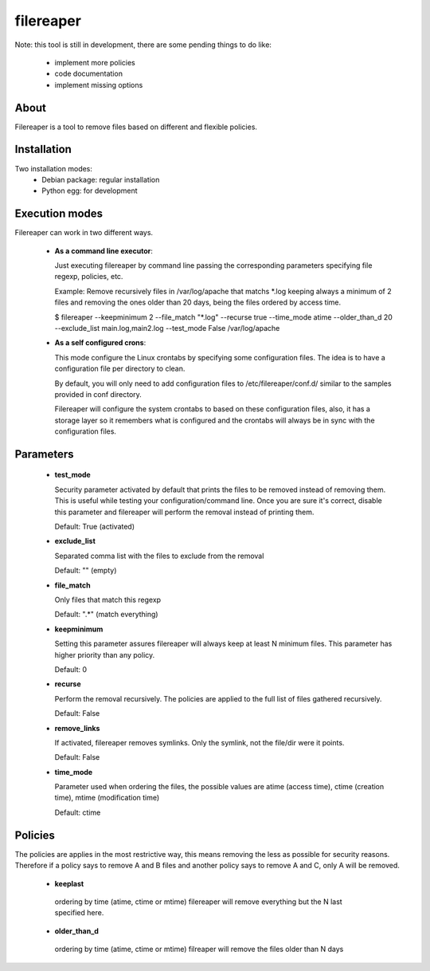 ==========
filereaper
==========

Note: this tool is still in development, there are some pending things to do like:

 * implement more policies
 * code documentation
 * implement missing options

About
---------

Filereaper is a tool to remove files based on different and flexible policies.


Installation
-------------

Two installation modes:
 * Debian package: regular installation
 * Python egg: for development

Execution modes
---------------

Filereaper can work in two different ways.

 * **As a command line executor**:

   Just executing filereaper by command line passing the corresponding parameters specifying file regexp, policies, etc.

   Example: Remove recursively files in /var/log/apache that matchs \*.log keeping always a minimum of 2 files and removing the ones older than 20 days, being the files ordered by access time.

   $ filereaper --keepminimum 2 --file_match "\*.log" --recurse true --time_mode atime --older_than_d 20 --exclude_list main.log,main2.log --test_mode False /var/log/apache

 * **As a self configured crons**:

   This mode configure the Linux crontabs by specifying some configuration files. The idea is to have a configuration file per directory to clean.

   By default, you will only need to add configuration files to /etc/filereaper/conf.d/ similar to the samples provided in conf directory.

   Filereaper will configure the system crontabs to based on these configuration files, also, it has a storage layer so it remembers what is configured and the crontabs will always be in sync with the configuration files.


Parameters
----------

 * **test_mode**

   Security parameter activated by default that prints the files to be removed instead of removing them. This is useful while testing your configuration/command line. Once you are sure it's correct, disable this parameter and filereaper will perform the removal instead of printing them.

   Default: True (activated)

 * **exclude_list**

   Separated comma list with the files to exclude from the removal

   Default: "" (empty)

 * **file_match**

   Only files that match this regexp

   Default: ".*" (match everything)

 * **keepminimum**

   Setting this parameter assures filereaper will always keep at least N minimum files. This parameter has higher priority than any policy.

   Default: 0 

 * **recurse**

   Perform the removal recursively. The policies are applied to the full list of files gathered recursively.

   Default: False

 * **remove_links**

   If activated, filereaper removes symlinks. Only the symlink, not the file/dir were it points.

   Default: False

 * **time_mode**

   Parameter used when ordering the files, the possible values are atime (access time), ctime (creation time), mtime (modification time)

   Default: ctime


Policies
---------

The policies are applies in the most restrictive way, this means removing the less as possible for security reasons. Therefore if a policy says to remove A and B files and another policy says to remove A and C, only A will be removed.

 * **keeplast**

  ordering by time (atime, ctime or mtime) filereaper will remove everything but the N last specified here.

 * **older_than_d**

  ordering by time (atime, ctime or mtime) filreaper will remove the files older than N days